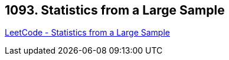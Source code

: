 == 1093. Statistics from a Large Sample

https://leetcode.com/problems/statistics-from-a-large-sample/[LeetCode - Statistics from a Large Sample]

